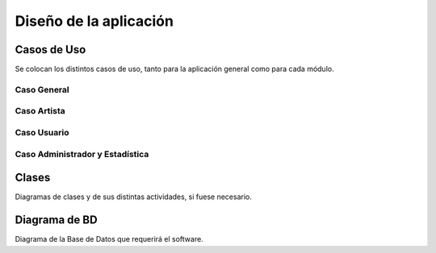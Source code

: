 Diseño de la aplicación
=======================

Casos de Uso
------------

Se colocan los distintos casos de uso, tanto para la aplicación general como para
cada módulo.

Caso General
^^^^^^^^^^^^
.. figure:: imagen/casoProyecto.png
  :aling: center
  .. _referencia-cGeneral:
  
Caso Artista
^^^^^^^^^^^^
.. figure:: imagen/casoArtista.png
 :aling: center
  .. _referencia-cArtista:
  
Caso Usuario
^^^^^^^^^^^^
.. figure:: imagen/casoUsuario.png
  :aling: center
   .. _referencia-cUsuario:
 
Caso Administrador y Estadística
^^^^^^^^^^^^^^^^^^^^^^^^^^^^^^^^
.. figure:: imagen/casoAdmin.png
 :aling: center
   .. _referencia-cAdmin:

Clases
------

Diagramas de clases y de sus distintas actividades, si fuese necesario.

Diagrama de BD
--------------

Diagrama de la Base de Datos que requerirá el software.
